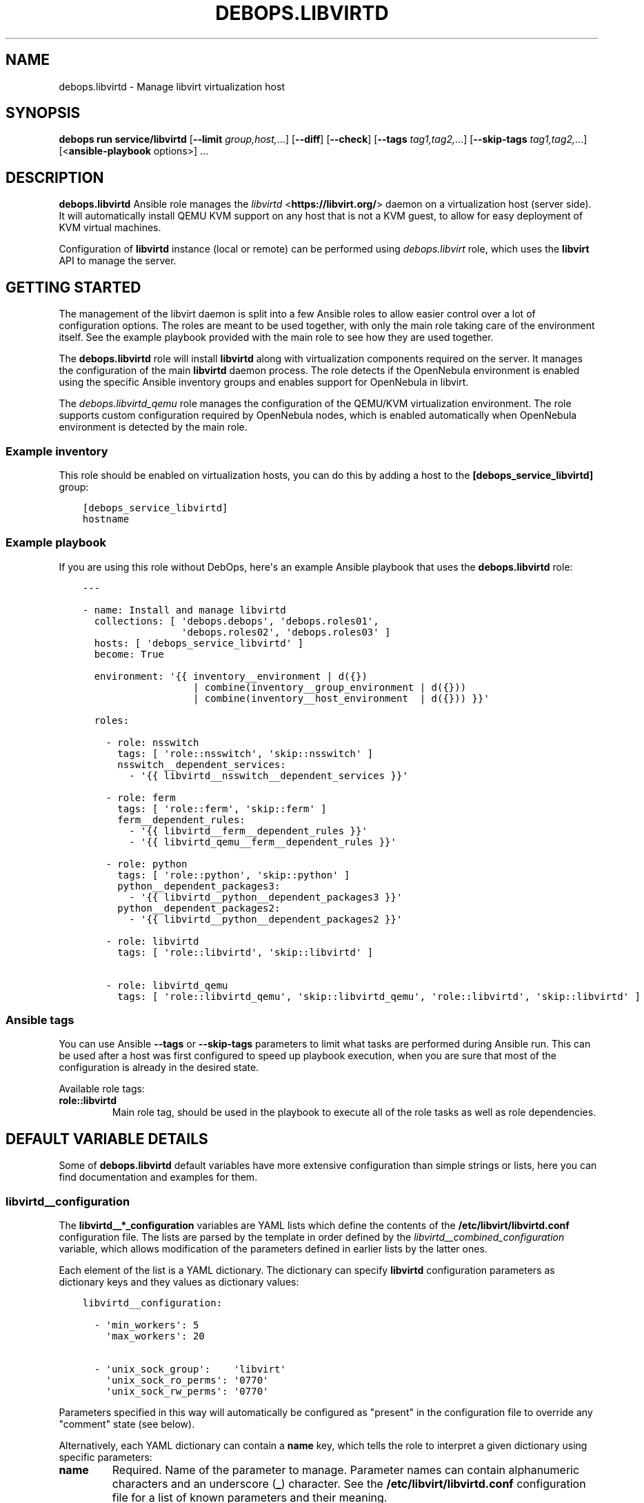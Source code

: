 .\" Man page generated from reStructuredText.
.
.
.nr rst2man-indent-level 0
.
.de1 rstReportMargin
\\$1 \\n[an-margin]
level \\n[rst2man-indent-level]
level margin: \\n[rst2man-indent\\n[rst2man-indent-level]]
-
\\n[rst2man-indent0]
\\n[rst2man-indent1]
\\n[rst2man-indent2]
..
.de1 INDENT
.\" .rstReportMargin pre:
. RS \\$1
. nr rst2man-indent\\n[rst2man-indent-level] \\n[an-margin]
. nr rst2man-indent-level +1
.\" .rstReportMargin post:
..
.de UNINDENT
. RE
.\" indent \\n[an-margin]
.\" old: \\n[rst2man-indent\\n[rst2man-indent-level]]
.nr rst2man-indent-level -1
.\" new: \\n[rst2man-indent\\n[rst2man-indent-level]]
.in \\n[rst2man-indent\\n[rst2man-indent-level]]u
..
.TH "DEBOPS.LIBVIRTD" "5" "Sep 16, 2024" "v3.1.1" "DebOps"
.SH NAME
debops.libvirtd \- Manage libvirt virtualization host
.SH SYNOPSIS
.sp
\fBdebops run service/libvirtd\fP [\fB\-\-limit\fP \fIgroup,host,\fP\&...] [\fB\-\-diff\fP] [\fB\-\-check\fP] [\fB\-\-tags\fP \fItag1,tag2,\fP\&...] [\fB\-\-skip\-tags\fP \fItag1,tag2,\fP\&...] [<\fBansible\-playbook\fP options>] ...
.SH DESCRIPTION
.sp
\fBdebops.libvirtd\fP Ansible role manages the \fI\%libvirtd\fP <\fBhttps://libvirt.org/\fP> daemon on
a virtualization host (server side). It will automatically install QEMU KVM
support on any host that is not a KVM guest, to allow for easy deployment of
KVM virtual machines.
.sp
Configuration of \fBlibvirtd\fP instance (local or remote) can be performed using
\fI\%debops.libvirt\fP role, which uses the \fBlibvirt\fP API to manage the server.
.SH GETTING STARTED
.sp
The management of the libvirt daemon is split into a few Ansible roles to allow
easier control over a lot of configuration options. The roles are meant to be
used together, with only the main role taking care of the environment itself.
See the example playbook provided with the main role to see how they are used
together.
.sp
The \fBdebops.libvirtd\fP role will install \fBlibvirtd\fP along with virtualization
components required on the server. It manages the configuration of the main
\fBlibvirtd\fP daemon process. The role detects if the OpenNebula
environment is enabled using the specific Ansible inventory groups and enables
support for OpenNebula in libvirt.
.sp
The \fI\%debops.libvirtd_qemu\fP role manages the configuration of the QEMU/KVM
virtualization environment. The role supports custom configuration required by
OpenNebula nodes, which is enabled automatically when OpenNebula environment is
detected by the main role.
.SS Example inventory
.sp
This role should be enabled on virtualization hosts, you can do this by adding
a host to the \fB[debops_service_libvirtd]\fP group:
.INDENT 0.0
.INDENT 3.5
.sp
.nf
.ft C
[debops_service_libvirtd]
hostname
.ft P
.fi
.UNINDENT
.UNINDENT
.SS Example playbook
.sp
If you are using this role without DebOps, here\(aqs an example Ansible playbook
that uses the \fBdebops.libvirtd\fP role:
.INDENT 0.0
.INDENT 3.5
.sp
.nf
.ft C
\-\-\-

\- name: Install and manage libvirtd
  collections: [ \(aqdebops.debops\(aq, \(aqdebops.roles01\(aq,
                 \(aqdebops.roles02\(aq, \(aqdebops.roles03\(aq ]
  hosts: [ \(aqdebops_service_libvirtd\(aq ]
  become: True

  environment: \(aq{{ inventory__environment | d({})
                   | combine(inventory__group_environment | d({}))
                   | combine(inventory__host_environment  | d({})) }}\(aq

  roles:

    \- role: nsswitch
      tags: [ \(aqrole::nsswitch\(aq, \(aqskip::nsswitch\(aq ]
      nsswitch__dependent_services:
        \- \(aq{{ libvirtd__nsswitch__dependent_services }}\(aq

    \- role: ferm
      tags: [ \(aqrole::ferm\(aq, \(aqskip::ferm\(aq ]
      ferm__dependent_rules:
        \- \(aq{{ libvirtd__ferm__dependent_rules }}\(aq
        \- \(aq{{ libvirtd_qemu__ferm__dependent_rules }}\(aq

    \- role: python
      tags: [ \(aqrole::python\(aq, \(aqskip::python\(aq ]
      python__dependent_packages3:
        \- \(aq{{ libvirtd__python__dependent_packages3 }}\(aq
      python__dependent_packages2:
        \- \(aq{{ libvirtd__python__dependent_packages2 }}\(aq

    \- role: libvirtd
      tags: [ \(aqrole::libvirtd\(aq, \(aqskip::libvirtd\(aq ]

    \- role: libvirtd_qemu
      tags: [ \(aqrole::libvirtd_qemu\(aq, \(aqskip::libvirtd_qemu\(aq, \(aqrole::libvirtd\(aq, \(aqskip::libvirtd\(aq ]

.ft P
.fi
.UNINDENT
.UNINDENT
.SS Ansible tags
.sp
You can use Ansible \fB\-\-tags\fP or \fB\-\-skip\-tags\fP parameters to limit what
tasks are performed during Ansible run. This can be used after a host was first
configured to speed up playbook execution, when you are sure that most of the
configuration is already in the desired state.
.sp
Available role tags:
.INDENT 0.0
.TP
.B \fBrole::libvirtd\fP
Main role tag, should be used in the playbook to execute all of the role
tasks as well as role dependencies.
.UNINDENT
.SH DEFAULT VARIABLE DETAILS
.sp
Some of \fBdebops.libvirtd\fP default variables have more extensive configuration
than simple strings or lists, here you can find documentation and examples for
them.
.SS libvirtd__configuration
.sp
The \fBlibvirtd__*_configuration\fP variables are YAML lists which define the
contents of the \fB/etc/libvirt/libvirtd.conf\fP configuration file. The
lists are parsed by the template in order defined by the
\fI\%libvirtd__combined_configuration\fP variable, which allows modification
of the parameters defined in earlier lists by the latter ones.
.sp
Each element of the list is a YAML dictionary. The dictionary can specify
\fBlibvirtd\fP configuration parameters as dictionary keys and they values
as dictionary values:
.INDENT 0.0
.INDENT 3.5
.sp
.nf
.ft C
libvirtd__configuration:

  \- \(aqmin_workers\(aq: 5
    \(aqmax_workers\(aq: 20

  \- \(aqunix_sock_group\(aq:    \(aqlibvirt\(aq
    \(aqunix_sock_ro_perms\(aq: \(aq0770\(aq
    \(aqunix_sock_rw_perms\(aq: \(aq0770\(aq
.ft P
.fi
.UNINDENT
.UNINDENT
.sp
Parameters specified in this way will automatically be configured as \(dqpresent\(dq
in the configuration file to override any \(dqcomment\(dq state (see below).
.sp
Alternatively, each YAML dictionary can contain a \fBname\fP key, which tells the
role to interpret a given dictionary using specific parameters:
.INDENT 0.0
.TP
.B \fBname\fP
Required. Name of the parameter to manage. Parameter names can contain
alphanumeric characters and an underscore (\fB_\fP) character. See the
\fB/etc/libvirt/libvirtd.conf\fP configuration file for a list of known
parameters and their meaning.
.TP
.B \fBstate\fP
Optional. If not specified or \fBpresent\fP, the parameter will be present in
the configuration file. If \fBabsent\fP, the parameter will not be included in
the generated configuration file. If \fBcomment\fP, the parameter will be
commented out in the configuration file. If \fBignore\fP, a given YAML
dictionary will not be evaluated.
.TP
.B \fBcomment\fP
Optional. String or a YAML dictionary with a comment for a particular
parameter.
.TP
.B \fBvalue\fP
Optional. Specify the value of a given parameter. Values can be booleans,
numbers, quoted strings or YAML lists of strings; empty variants work as
well. If value parameter is not specified, an empty string will be set and
the parameter will be automatically quoted.
.TP
.B \fBsection\fP
Optional. Specify the name of the section of the configuration file in which
the parameter should be placed. Section names and their order are defined in
the \fI\%libvirtd__configuration_sections\fP variable. If a section is not
specified, an \fBunknown\fP section will be automatically selected.
.TP
.B \fBweight\fP
Optional. Positive or negative number that affects the placement of the
parameter within the configuration file section. The heavier the \(dqweight\(dq,
the lower the parameter will be placed; negative numbers make the \(dqweight\(dq
parameter lighter therefore it will be placed higher. If weight is not
specified, it\(aqs set at \fB0\fP\&.
.UNINDENT
.SS Examples
.sp
Add custom parameters:
.INDENT 0.0
.INDENT 3.5
.sp
.nf
.ft C
libvirtd__configuration:

  \- name: \(aqcustom_param\(aq
    value: \(aqcustom\-value\(aq
.ft P
.fi
.UNINDENT
.UNINDENT
.sp
Change the section and order of existing parameters:
.INDENT 0.0
.INDENT 3.5
.sp
.nf
.ft C
libvirtd__configuration:

  \- name: \(aqlisten_tls\(aq
    section: \(aqauthn\(aq
    weight: 30
.ft P
.fi
.UNINDENT
.UNINDENT
.sp
Comment out a specific parameter conditionally:
.INDENT 0.0
.INDENT 3.5
.sp
.nf
.ft C
libvirtd__configuration:

  \- name: \(aqlisten_addr\(aq
    value: \(aq0.0.0.0\(aq
    state: \(aq{{ \(dqpresent\(dq
               if ansible_distribution == \(dqDebian\(dq
               else \(dqcomment\(dq }}\(aq
.ft P
.fi
.UNINDENT
.UNINDENT
.SS libvirtd__configuration_sections
.sp
This list defines the sections of the \fB/etc/libvirt/libvirtd.conf\fP
configuration file, as well as their order in the generated file. Each element
of the list is a YAML dictionary with specific parameters:
.INDENT 0.0
.TP
.B \fBname\fP
Required. Name of the section, specified in the configuration entries as the
\fBsection\fP parameter. Should be short and recognizable.
.TP
.B \fBtitle\fP
Required. A short description of the given configuration file section which
will be added as a header.
.TP
.B \fBcomment\fP
Optional. a string or a YAML dictionary with additional comments about
a given section, added after the title.
.TP
.B \fBstate\fP
Optional. If not specified or \fBpresent\fP, the section will be included in
the configuration file. If \fBabsent\fP, the entire section (including the
parameters that belong to it) will be omitted in the generated configuration
file. If \fBhidden\fP, the section will be present but the title and section
comment will not be included.
.UNINDENT
.SS Examples
.sp
Set a custom list of sections:
.INDENT 0.0
.INDENT 3.5
.sp
.nf
.ft C
libvirtd__configuration_sections:

  \- name: \(aqsection\-one\(aq
    title: \(aqFirst section\(aq

  \- name: \(aqsection\-two\(aq
    title: \(aqSection with hidden title\(aq
    state: \(aqhidden\(aq

  \- name: \(aqsection\-three\(aq
    title: \(aqThird section\(aq
.ft P
.fi
.UNINDENT
.UNINDENT
.SH AUTHOR
Maciej Delmanowski, Robin Schneider
.SH COPYRIGHT
2014-2024, Maciej Delmanowski, Nick Janetakis, Robin Schneider and others
.\" Generated by docutils manpage writer.
.
